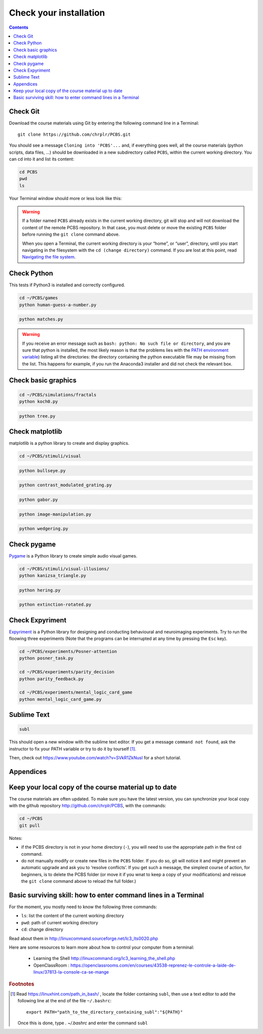 .. _check:

***********************
Check your installation  
***********************

.. contents:: :depth: 2


Check Git
---------

Download the course materials using Git by entering the following command line in a Terminal:: 

    git clone https://github.com/chrplr/PCBS.git

You should see a message ``Cloning into 'PCBS'...`` and, if everything goes well, all the
course materials (python scripts, data files, ...) should be downloaded in a new subdirectory called ``PCBS``, within the current working directory. You can cd into it and list its content:

.. code-block:: bash

    cd PCBS
    pwd
    ls

Your Terminal window should more or less look like this:

.. image:: images/term-git-clone-pcbs.png
  :width: 600
  :alt: Terminal showing the results of git clone...



.. warning::
   If a folder named ``PCBS`` already exists in the current working
   directory, git will stop and will not download the content of the remote PCBS
   repository. In that case, you must delete or move the existing ``PCBS`` folder
   before running the ``git clone`` command above.

   When you open a Terminal, the current working directory is your “home”, or
   “user”, directory, until you start navigating in the filesystem with the ``cd
   (change directory)`` command. If you are lost at this point, read `Navigating
   the file system <http://linuxcommand.sourceforge.net/lc3_lts0020.php>`_.


Check Python
------------

This tests if Python3 is installed and correctly configured.

.. code-block:: bash

    cd ~/PCBS/games
    python human-guess-a-number.py


.. image:: images/guess-number.png
   :width: 600

.. code-block:: bash

    python matches.py

.. warning::
  If you receive an error message such as ``bash: python: No such file or directory``, and you are sure that python is installed, the most likely reason is that the problems lies with the `PATH environment variable <https://linuxhint.com/path_in_bash/>`__) listing all the directories: the directory containing the python executable file may be missing from the list. This happens for example, if you run the Anaconda3 installer and did not check the relevant box. 

Check basic graphics
--------------------

.. code-block:: bash

  cd ~/PCBS/simulations/fractals
  python koch0.py

.. image:: images/koch0.png
     :width: 600

.. code::

  python tree.py

.. image:: images/tree.png
     :width: 200


Check matplotlib
----------------

matplotlib is a python library to create and display graphics.

.. code-block:: bash

    cd ~/PCBS/stimuli/visual

.. code-block:: bash


   python bullseye.py

.. image:: images/bullseye.png
     :width: 300

.. code-block:: bash

    python contrast_modulated_grating.py

.. image:: images/contrast-modulated.png
     :width: 300

.. code-block:: bash

    python gabor.py


.. image:: images/gabor.png
     :width: 300

.. code-block:: bash

    python image-manipulation.py


.. image:: images/image-manip.png
     :width: 600

.. code-block:: bash

   python wedgering.py

.. image:: images/wedge-ring.png

Check pygame
------------

`Pygame <http://www.pygame.org>`__ is a Python library to create simple audio visual games.

.. code-block:: bash

   cd ~/PCBS/stimuli/visual-illusions/
   python kanizsa_triangle.py

.. image:: images/kani.png
    :width: 200

.. code-block:: bash

   python hering.py

.. image:: images/hering0.png
    :width: 400

.. code-block:: bash

   python extinction-rotated.py 

.. image:: images/exctinction.png

   python lilac_chaser_blurred.py


Check Expyriment
----------------

`Expyriment <http://expyriment.org>`__ is a Python library for designing and conducting behavioural and neuroimaging experiments. Try to run the floowing three experiments (Note that the programs can be interrupted at any time by pressing the ``Esc`` key).


.. code-block:: bash

   cd ~/PCBS/experiments/Posner-attention
   python posner_task.py 

   cd ~/PCBS/experiments/parity_decision
   python parity_feedback.py

   cd ~/PCBS/experiments/mental_logic_card_game
   python mental_logic_card_game.py             




Sublime Text
------------

.. code-block:: bash

   subl


This should open a new window with the sublime text editor. If you get a message ``command not found``, ask the instructor to fix your PATH variable or try to do it by tourself [1]_.  

Then, check out https://www.youtube.com/watch?v=SVkR1ZkNusI for a short tutorial.

Appendices
----------


Keep your local copy of the course material up to date
------------------------------------------------------

The course materials are often updated. To make sure you have the latest version, you can synchronize your local copy with the github repository http://github.com/chrplr/PCBS, with the commands:

.. code-block:: bash

      cd ~/PCBS
      git pull

Notes:

- if the PCBS directory is not in your home directory (``-``), you will need to use the appropriate path in the first cd command.
- do not manually modify or create new files in the ``PCBS`` folder.
  If you do so, git will notice it and might prevent an automatic upgrade
  and ask you to ‘resolve conflicts’. If you get such a message, the
  simplest course of action, for beginners, is to delete the PCBS folder (or
  move it if you wnat to keep a copy of your modifications) and reissue the
  ``git clone`` command above to reload the full folder.)


.. _survival:


Basic surviving skill: how to enter command lines in a Terminal
---------------------------------------------------------------


For the moment, you mostly need to know the following three commands:

-  ``ls``: list the content of the current working directory
-  ``pwd``: path of current working directory
-  ``cd``: change directory

Read about them in http://linuxcommand.sourceforge.net/lc3_lts0020.php

Here are some resources to learn more about how to control your computer from a terminal:

     - Learning the Shell  http://linuxcommand.org/lc3_learning_the_shell.php
     - OpenClassRoom : https://openclassrooms.com/en/courses/43538-reprenez-le-controle-a-laide-de-linux/37813-la-console-ca-se-mange


.. rubric:: Footnotes

.. [1]  Read https://linuxhint.com/path_in_bash/ , locate the folder containing ``subl``,  then use a text editor to add the following line at the end of the file ``~/.bashrc``::

       export PATH="path_to_the_directory_containing_subl":"${PATH}"

   Once this is done, type `. ~/.bashrc` and enter the command ``subl``
